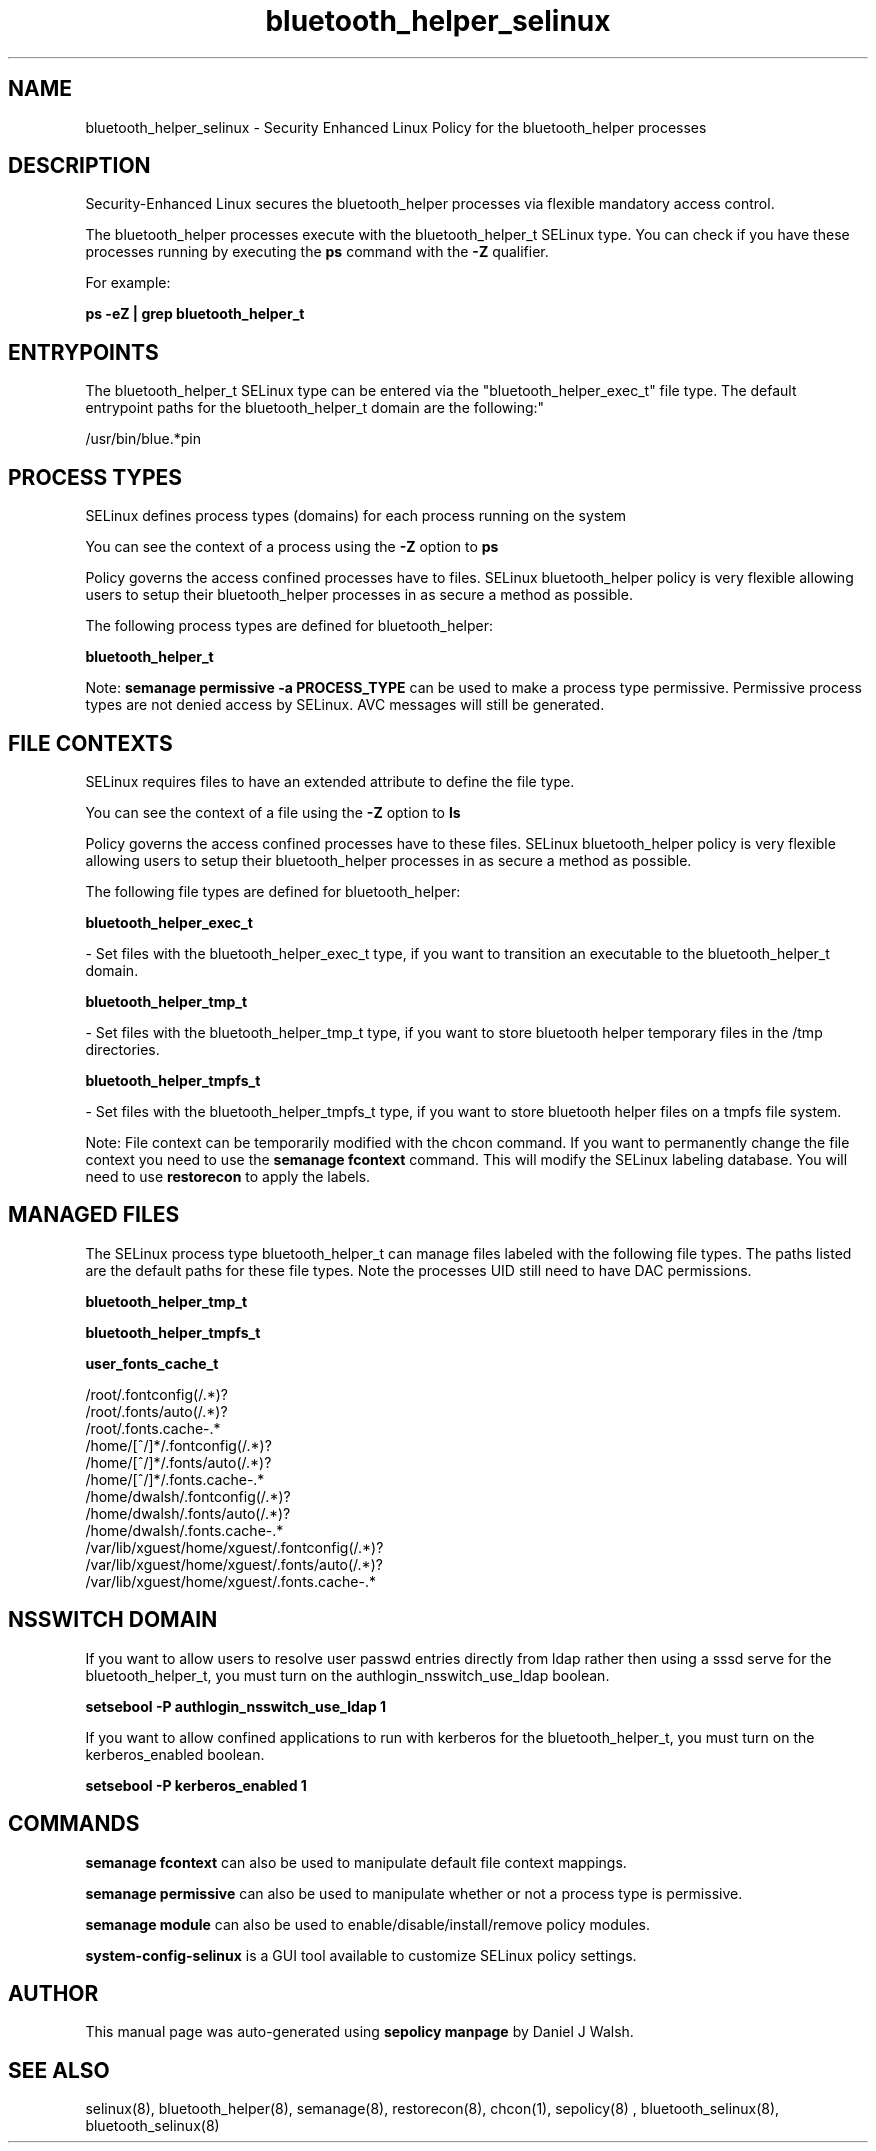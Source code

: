 .TH  "bluetooth_helper_selinux"  "8"  "12-10-19" "bluetooth_helper" "SELinux Policy documentation for bluetooth_helper"
.SH "NAME"
bluetooth_helper_selinux \- Security Enhanced Linux Policy for the bluetooth_helper processes
.SH "DESCRIPTION"

Security-Enhanced Linux secures the bluetooth_helper processes via flexible mandatory access control.

The bluetooth_helper processes execute with the bluetooth_helper_t SELinux type. You can check if you have these processes running by executing the \fBps\fP command with the \fB\-Z\fP qualifier. 

For example:

.B ps -eZ | grep bluetooth_helper_t


.SH "ENTRYPOINTS"

The bluetooth_helper_t SELinux type can be entered via the "bluetooth_helper_exec_t" file type.  The default entrypoint paths for the bluetooth_helper_t domain are the following:"

/usr/bin/blue.*pin
.SH PROCESS TYPES
SELinux defines process types (domains) for each process running on the system
.PP
You can see the context of a process using the \fB\-Z\fP option to \fBps\bP
.PP
Policy governs the access confined processes have to files. 
SELinux bluetooth_helper policy is very flexible allowing users to setup their bluetooth_helper processes in as secure a method as possible.
.PP 
The following process types are defined for bluetooth_helper:

.EX
.B bluetooth_helper_t 
.EE
.PP
Note: 
.B semanage permissive -a PROCESS_TYPE 
can be used to make a process type permissive. Permissive process types are not denied access by SELinux. AVC messages will still be generated.

.SH FILE CONTEXTS
SELinux requires files to have an extended attribute to define the file type. 
.PP
You can see the context of a file using the \fB\-Z\fP option to \fBls\bP
.PP
Policy governs the access confined processes have to these files. 
SELinux bluetooth_helper policy is very flexible allowing users to setup their bluetooth_helper processes in as secure a method as possible.
.PP 
The following file types are defined for bluetooth_helper:


.EX
.PP
.B bluetooth_helper_exec_t 
.EE

- Set files with the bluetooth_helper_exec_t type, if you want to transition an executable to the bluetooth_helper_t domain.


.EX
.PP
.B bluetooth_helper_tmp_t 
.EE

- Set files with the bluetooth_helper_tmp_t type, if you want to store bluetooth helper temporary files in the /tmp directories.


.EX
.PP
.B bluetooth_helper_tmpfs_t 
.EE

- Set files with the bluetooth_helper_tmpfs_t type, if you want to store bluetooth helper files on a tmpfs file system.


.PP
Note: File context can be temporarily modified with the chcon command.  If you want to permanently change the file context you need to use the 
.B semanage fcontext 
command.  This will modify the SELinux labeling database.  You will need to use
.B restorecon
to apply the labels.

.SH "MANAGED FILES"

The SELinux process type bluetooth_helper_t can manage files labeled with the following file types.  The paths listed are the default paths for these file types.  Note the processes UID still need to have DAC permissions.

.br
.B bluetooth_helper_tmp_t


.br
.B bluetooth_helper_tmpfs_t


.br
.B user_fonts_cache_t

	/root/\.fontconfig(/.*)?
.br
	/root/\.fonts/auto(/.*)?
.br
	/root/\.fonts\.cache-.*
.br
	/home/[^/]*/\.fontconfig(/.*)?
.br
	/home/[^/]*/\.fonts/auto(/.*)?
.br
	/home/[^/]*/\.fonts\.cache-.*
.br
	/home/dwalsh/\.fontconfig(/.*)?
.br
	/home/dwalsh/\.fonts/auto(/.*)?
.br
	/home/dwalsh/\.fonts\.cache-.*
.br
	/var/lib/xguest/home/xguest/\.fontconfig(/.*)?
.br
	/var/lib/xguest/home/xguest/\.fonts/auto(/.*)?
.br
	/var/lib/xguest/home/xguest/\.fonts\.cache-.*
.br

.SH NSSWITCH DOMAIN

.PP
If you want to allow users to resolve user passwd entries directly from ldap rather then using a sssd serve for the bluetooth_helper_t, you must turn on the authlogin_nsswitch_use_ldap boolean.

.EX
.B setsebool -P authlogin_nsswitch_use_ldap 1
.EE

.PP
If you want to allow confined applications to run with kerberos for the bluetooth_helper_t, you must turn on the kerberos_enabled boolean.

.EX
.B setsebool -P kerberos_enabled 1
.EE

.SH "COMMANDS"
.B semanage fcontext
can also be used to manipulate default file context mappings.
.PP
.B semanage permissive
can also be used to manipulate whether or not a process type is permissive.
.PP
.B semanage module
can also be used to enable/disable/install/remove policy modules.

.PP
.B system-config-selinux 
is a GUI tool available to customize SELinux policy settings.

.SH AUTHOR	
This manual page was auto-generated using 
.B "sepolicy manpage"
by Daniel J Walsh.

.SH "SEE ALSO"
selinux(8), bluetooth_helper(8), semanage(8), restorecon(8), chcon(1), sepolicy(8)
, bluetooth_selinux(8), bluetooth_selinux(8)